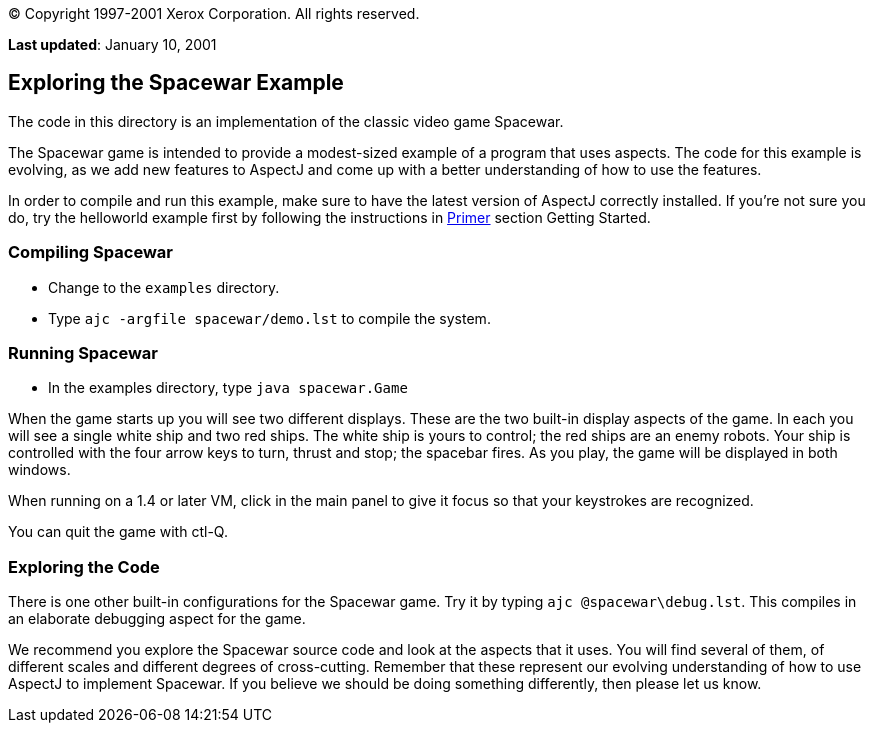 © Copyright 1997-2001 Xerox Corporation. All rights reserved.

*Last updated*: January 10, 2001



== [#5]#Exploring the Spacewar Example#

The code in this directory is an implementation of the classic video
game Spacewar.

The Spacewar game is intended to provide a modest-sized example of a
program that uses aspects. The code for this example is evolving, as we
add new features to AspectJ and come up with a better understanding of
how to use the features.

In order to compile and run this example, make sure to have the latest
version of AspectJ correctly installed. If you're not sure you do, try
the helloworld example first by following the instructions in
xref:../doc/primer/default.html[Primer] section Getting Started.

=== [#5.1]#Compiling Spacewar#

* Change to the `examples` directory.
* Type `ajc -argfile spacewar/demo.lst` to compile the system.

=== [#5.2]#Running Spacewar#

* In the examples directory, type `java spacewar.Game`

When the game starts up you will see two different displays. These are
the two built-in display aspects of the game. In each you will see a
single white ship and two red ships. The white ship is yours to control;
the red ships are an enemy robots. Your ship is controlled with the four
arrow keys to turn, thrust and stop; the spacebar fires. As you play,
the game will be displayed in both windows.

When running on a 1.4 or later VM, click in the main panel to give it
focus so that your keystrokes are recognized.

You can quit the game with ctl-Q.

=== [#5.3]#Exploring the Code#

There is one other built-in configurations for the Spacewar game. Try it
by typing `ajc @spacewar\debug.lst`. This compiles in an elaborate
debugging aspect for the game.

We recommend you explore the Spacewar source code and look at the
aspects that it uses. You will find several of them, of different scales
and different degrees of cross-cutting. Remember that these represent
our evolving understanding of how to use AspectJ to implement Spacewar.
If you believe we should be doing something differently, then please let
us know.
